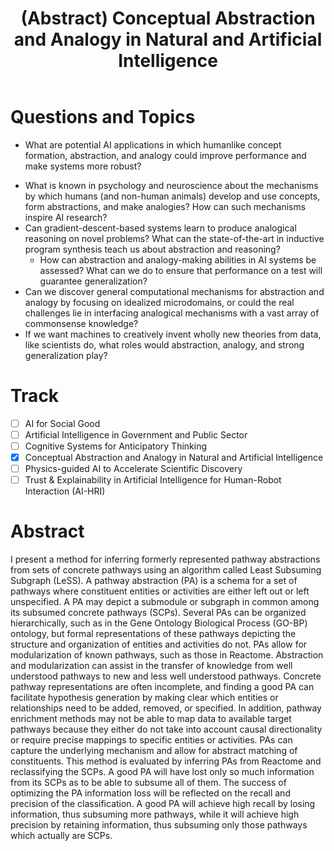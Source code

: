 #+title: (Abstract) Conceptual Abstraction and Analogy in Natural and Artificial Intelligence
#+roam_alias: caanai20

* Questions and Topics
      - What are potential AI applications in which humanlike concept formation, abstraction, and analogy could improve performance and make systems more robust?
    - What is known in psychology and neuroscience about the mechanisms by which humans (and non-human animals) develop and use concepts, form abstractions, and make analogies?  How can such mechanisms inspire AI research?
    - Can gradient-descent-based systems learn to produce analogical reasoning on novel problems? What can the state-of-the-art in inductive program synthesis teach us about abstraction and reasoning?
     - How can abstraction and analogy-making abilities in AI systems be assessed?  What can we do to ensure that performance on a test will guarantee generalization?
    - Can we discover general computational mechanisms for abstraction and analogy by focusing on idealized microdomains, or could the real challenges lie in interfacing analogical mechanisms with a vast array of commonsense knowledge?
    - If we want machines to creatively invent wholly new theories from data, like scientists do, what roles would abstraction, analogy, and strong generalization play?

* Track
   - [ ] AI for Social Good
   - [ ] Artificial Intelligence in Government and Public Sector
   - [ ] Cognitive Systems for Anticipatory Thinking
   - [X] Conceptual Abstraction and Analogy in Natural and Artificial Intelligence
   - [ ] Physics-guided AI to Accelerate Scientific Discovery
   - [ ] Trust & Explainability in Artificial Intelligence for Human-Robot Interaction (AI-HRI)

* Abstract

  I present a method for inferring formerly represented pathway abstractions from sets of concrete pathways using an algorithm called Least Subsuming Subgraph (LeSS). A pathway abstraction (PA) is a schema for a set of pathways where constituent entities or activities are either left out or left unspecified. A PA may depict a submodule or subgraph in common among its subsumed concrete pathways (SCPs). Several PAs can be organized hierarchically, such as in the Gene Ontology Biological Process (GO-BP) ontology, but formal representations of these pathways depicting the structure and organization of entities and activities do not. PAs allow for modularization of known pathways, such as those in Reactome. Abstraction and modularization can assist in the transfer of knowledge from well understood pathways to new and less well understood pathways. Concrete pathway representations are often incomplete, and finding a good PA can facilitate hypothesis generation by making clear which entities or relationships need to be added, removed, or specified. In addition, pathway enrichment methods may not be able to map data to available target pathways because they either do not take into account causal directionality or require precise mappings to specific entities or activities. PAs can capture the underlying mechanism and allow for abstract matching of constituents. This method is evaluated by inferring PAs from Reactome and reclassifying the SCPs. A good PA will have lost only so much information from its SCPs as to be able to subsume all of them. The success of optimizing the PA information loss will be reflected on the recall and precision of the classification. A good PA will achieve high recall by losing information, thus subsuming more pathways, while it will achieve high precision by retaining information, thus subsuming only those pathways which actually are SCPs.

